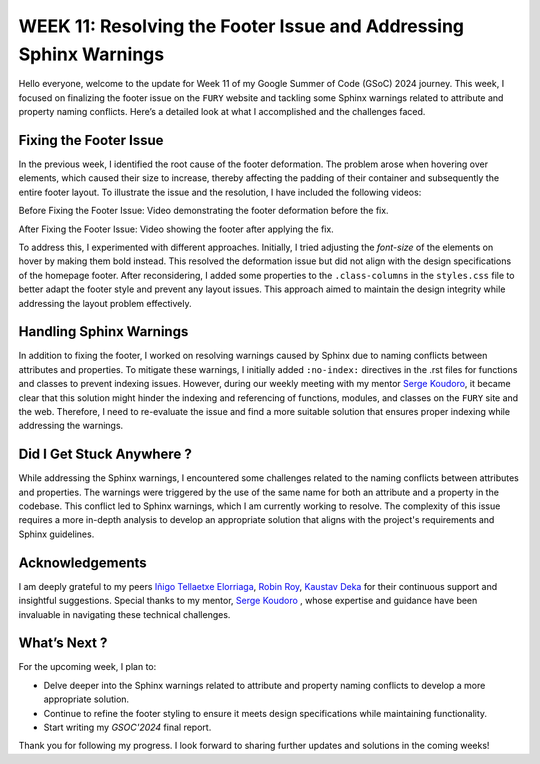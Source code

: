 WEEK 11: Resolving the Footer Issue and Addressing Sphinx Warnings
==================================================================

.. post:: August 15, 2024
   :author: Wachiou BOURAIMA
   :tags: google
   :category: gsoc

Hello everyone,
welcome to the update for Week 11 of my Google Summer of Code (GSoC) 2024 journey. This week, I focused on finalizing the footer issue on the ``FURY`` website and tackling some Sphinx warnings related to attribute and property naming conflicts. Here’s a detailed look at what I accomplished and the challenges faced.


Fixing the Footer Issue
-----------------------

In the previous week, I identified the root cause of the footer deformation. The problem arose when hovering over elements, which caused their size to increase, thereby affecting the padding of their container and subsequently the entire footer layout.
To illustrate the issue and the resolution, I have included the following videos:

Before Fixing the Footer Issue:
Video demonstrating the footer deformation before the fix.

.. raw:: html

    <iframe src="https://github.com/user-attachments/assets/2f5d4021-b661-4be9-944f-7a2638376f2c" width="640" height="390" frameborder="0" allowfullscreen></iframe>


After Fixing the Footer Issue:
Video showing the footer after applying the fix.

.. raw:: html

    <iframe src="https://github.com/user-attachments/assets/b0ec74df-827b-4280-b3e4-bf968b97a654" width="640" height="390" frameborder="0" allowfullscreen></iframe>


To address this, I experimented with different approaches. Initially, I tried adjusting the `font-size` of the elements on hover by making them bold instead. This resolved the deformation issue but did not align with the design specifications of the homepage footer.
After reconsidering, I added some properties to the ``.class-columns`` in the ``styles.css`` file to better adapt the footer style and prevent any layout issues. This approach aimed to maintain the design integrity while addressing the layout problem effectively.


Handling Sphinx Warnings
------------------------

In addition to fixing the footer, I worked on resolving warnings caused by Sphinx due to naming conflicts between attributes and properties. To mitigate these warnings, I initially added ``:no-index:`` directives in the .rst files for functions and classes to prevent indexing issues.
However, during our weekly meeting with my mentor `Serge Koudoro <https://github.com/skoudoro>`_, it became clear that this solution might hinder the indexing and referencing of functions, modules, and classes on the ``FURY`` site and the web. Therefore, I need to re-evaluate the issue and find a more suitable solution that ensures proper indexing while addressing the warnings.


Did I Get Stuck Anywhere ?
--------------------------

While addressing the Sphinx warnings, I encountered some challenges related to the naming conflicts between attributes and properties. The warnings were triggered by the use of the same name for both an attribute and a property in the codebase. This conflict led to Sphinx warnings, which I am currently working to resolve. The complexity of this issue requires a more in-depth analysis to develop an appropriate solution that aligns with the project's requirements and Sphinx guidelines.


Acknowledgements
----------------

I am deeply grateful to my peers `Iñigo Tellaetxe Elorriaga <https://github.com/itellaetxe>`_, `Robin Roy <https://github.com/robinroy03>`_, `Kaustav Deka <https://github.com/deka27>`_  for their continuous support and insightful suggestions. Special thanks to my mentor, `Serge Koudoro <https://github.com/skoudoro>`_ , whose expertise and guidance have been invaluable in navigating these technical challenges.


What’s Next ?
-------------

For the upcoming week, I plan to:

- Delve deeper into the Sphinx warnings related to attribute and property naming conflicts to develop a more appropriate solution.
- Continue to refine the footer styling to ensure it meets design specifications while maintaining functionality.
- Start writing my `GSOC'2024` final report.

Thank you for following my progress. I look forward to sharing further updates and solutions in the coming weeks!
